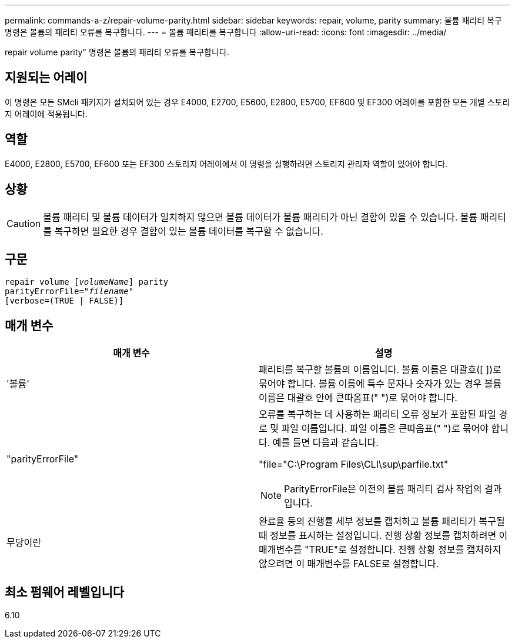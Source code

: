 ---
permalink: commands-a-z/repair-volume-parity.html 
sidebar: sidebar 
keywords: repair, volume, parity 
summary: 볼륨 패리티 복구 명령은 볼륨의 패리티 오류를 복구합니다. 
---
= 볼륨 패리티를 복구합니다
:allow-uri-read: 
:icons: font
:imagesdir: ../media/


[role="lead"]
repair volume parity" 명령은 볼륨의 패리티 오류를 복구합니다.



== 지원되는 어레이

이 명령은 모든 SMcli 패키지가 설치되어 있는 경우 E4000, E2700, E5600, E2800, E5700, EF600 및 EF300 어레이를 포함한 모든 개별 스토리지 어레이에 적용됩니다.



== 역할

E4000, E2800, E5700, EF600 또는 EF300 스토리지 어레이에서 이 명령을 실행하려면 스토리지 관리자 역할이 있어야 합니다.



== 상황

[CAUTION]
====
볼륨 패리티 및 볼륨 데이터가 일치하지 않으면 볼륨 데이터가 볼륨 패리티가 아닌 결함이 있을 수 있습니다. 볼륨 패리티를 복구하면 필요한 경우 결함이 있는 볼륨 데이터를 복구할 수 없습니다.

====


== 구문

[source, cli, subs="+macros"]
----
repair volume pass:quotes[[_volumeName_]] parity
parityErrorFile=pass:quotes[_"filename"_]
[verbose=(TRUE | FALSE)]
----


== 매개 변수

|===
| 매개 변수 | 설명 


 a| 
'볼륨'
 a| 
패리티를 복구할 볼륨의 이름입니다. 볼륨 이름은 대괄호([ ])로 묶어야 합니다. 볼륨 이름에 특수 문자나 숫자가 있는 경우 볼륨 이름은 대괄호 안에 큰따옴표(" ")로 묶어야 합니다.



 a| 
"parityErrorFile"
 a| 
오류를 복구하는 데 사용하는 패리티 오류 정보가 포함된 파일 경로 및 파일 이름입니다. 파일 이름은 큰따옴표(" ")로 묶어야 합니다. 예를 들면 다음과 같습니다.

"file="C:\Program Files\CLI\sup\parfile.txt"

[NOTE]
====
ParityErrorFile은 이전의 볼륨 패리티 검사 작업의 결과입니다.

====


 a| 
무당이란
 a| 
완료율 등의 진행률 세부 정보를 캡처하고 볼륨 패리티가 복구될 때 정보를 표시하는 설정입니다. 진행 상황 정보를 캡처하려면 이 매개변수를 "TRUE"로 설정합니다. 진행 상황 정보를 캡처하지 않으려면 이 매개변수를 FALSE로 설정합니다.

|===


== 최소 펌웨어 레벨입니다

6.10
